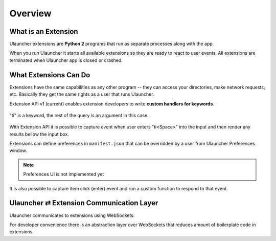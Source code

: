 Overview
========


What is an Extension
--------------------

Ulauncher extensions are **Python 2** programs that run as separate processes along with the app.

When you run Ulauncher it starts all available extensions so they are ready to react to user events.
All extensions are terminated when Ulauncher app is closed or crashed.


What Extensions Can Do
----------------------

Extensions have the same capabilities as any other program --
they can access your directories, make network requests, etc.
Basically they get the same rights as a user that runs Ulauncher.

Extension API v1 (current) enables extension developers to write **custom handlers for keywords**.

.. figure:: http://i.imgur.com/bc2bzZ8.png
  :align: center

  "ti" is a keyword, the rest of the query is an argument in this case.

With Extension API it is possible to capture event when user enters "ti<Space>" into the input
and then render any results bellow the input box.

Extensions can define preferences in ``manifest.json`` that can be overridden by a user
from Ulauncher Preferences window.

.. NOTE:: Preferences UI is not implemented yet

It is also possible to capture item click (enter) event and run a custom function to respond to that event.


Ulauncher ⇄ Extension Communication Layer
-----------------------------------------

Ulauncher communicates to extensions using WebSockets.

For developer convenience there is an abstraction layer over WebSockets
that reduces amount of boilerplate code in extensions.
